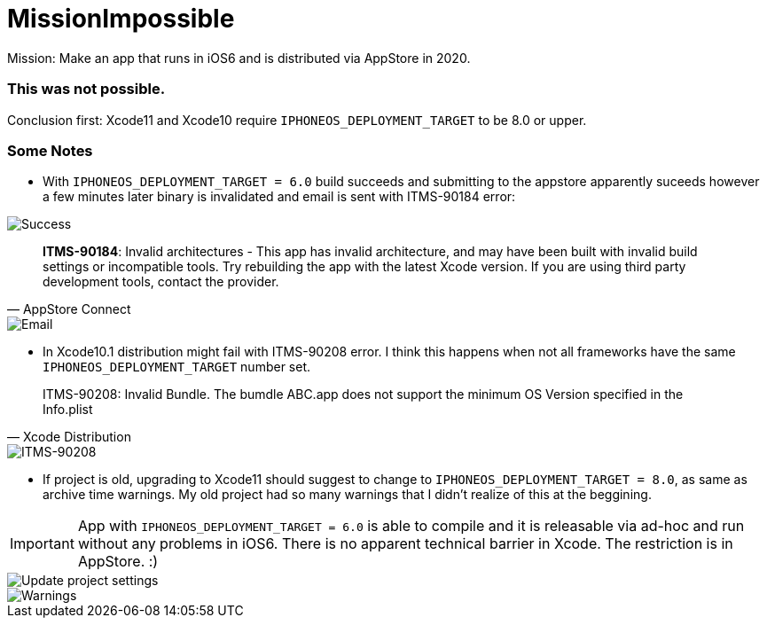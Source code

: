 = MissionImpossible

Mission: Make an app that runs in iOS6 and is distributed via AppStore in 2020.

=== This was **not** possible.

Conclusion first: Xcode11 and Xcode10 require `IPHONEOS_DEPLOYMENT_TARGET` to be 8.0 or upper.

=== Some Notes

- With `IPHONEOS_DEPLOYMENT_TARGET = 6.0` build succeeds and submitting to the appstore apparently suceeds however a few minutes later binary is invalidated and email is sent with ITMS-90184 error:

image::pics/success.png[Success]

[quote, AppStore Connect]
**ITMS-90184**: Invalid architectures - This app has invalid architecture, and may have been built with invalid build settings or incompatible tools. Try rebuilding the app with the latest Xcode version. If you are using third party development tools, contact the provider. 

image::pics/email.png[Email]


- In Xcode10.1 distribution might fail with ITMS-90208 error. I think this happens when not all frameworks have the same `IPHONEOS_DEPLOYMENT_TARGET` number set.

[quote, Xcode Distribution]
ITMS-90208: Invalid Bundle. The bumdle ABC.app does not support the minimum OS Version specified in the Info.plist

image::pics/ITMS-90208.png[ITMS-90208]

- If project is old, upgrading to Xcode11 should suggest to change to `IPHONEOS_DEPLOYMENT_TARGET = 8.0`, as same as archive time warnings. My old project had so many warnings that I didn't realize of this at the beggining.

IMPORTANT:  App with `IPHONEOS_DEPLOYMENT_TARGET = 6.0` is able to compile and it is releasable via ad-hoc and run without any problems in iOS6. There is no apparent technical barrier in Xcode. The restriction is in AppStore. :)

image::pics/update-project-settings.png[Update project settings]
image::pics/warnings.png[Warnings]
